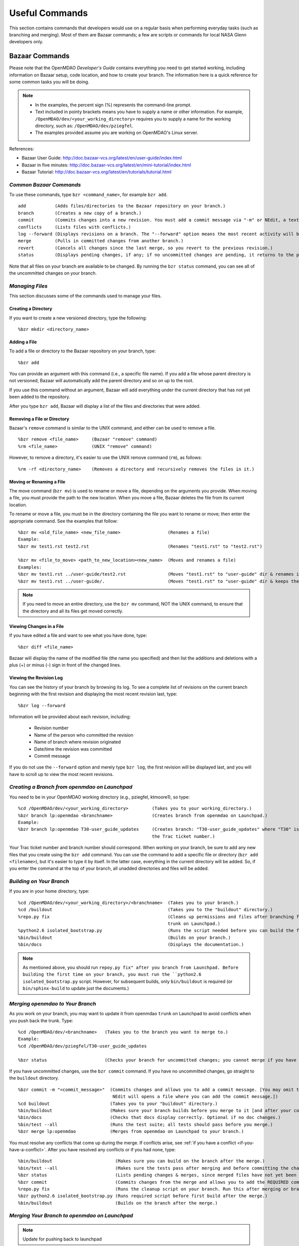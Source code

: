 Useful Commands
===============

This section contains commands that developers would use on a regular basis when performing 
everyday tasks (such as branching and merging). Most of them are Bazaar commands; a few are scripts
or commands for local NASA Glenn developers only.


.. index:: Bazaar; commands

.. _Bazaar-Commands:

Bazaar Commands 
---------------

Please note that the OpenMDAO *Developer's Guide* contains everything you need to get started working,
including information on Bazaar setup, code location, and how to create your branch. The information here is a
quick reference for some common tasks you will be doing. 

.. note::
   - In the examples, the percent sign (%) represents the command-line prompt. 
   - Text included in pointy brackets means you have to supply a name or other
     information. For example, ``/OpenMDAO/dev/<your_working_directory>`` requires you
     to supply a name for the working directory, such as: ``/OpenMDAO/dev/pziegfel``.
   - The examples provided assume you are working on OpenMDAO's Linux server. 

References:

* Bazaar User Guide: http://doc.bazaar-vcs.org/latest/en/user-guide/index.html
* Bazaar in five minutes: http://doc.bazaar-vcs.org/latest/en/mini-tutorial/index.html
* Bazaar Tutorial: http://doc.bazaar-vcs.org/latest/en/tutorials/tutorial.html

.. index Bazaar commands

*Common Bazaar Commands*
++++++++++++++++++++++++

To use these commands, type ``bzr <command_name>``, for example ``bzr add``.

::
  
  add 		(Adds files/directories to the Bazaar repository on your branch.)
  branch	(Creates a new copy of a branch.)
  commit	(Commits changes into a new revision. You must add a commit message via "-m" or NEdit, a text editor.)
  conflicts	(Lists files with conflicts.)
  log --forward	(Displays revisions on a branch. The "--forward" option means the most recent activity will be displayed last.)    
  merge		(Pulls in committed changes from another branch.)
  revert	(Cancels all changes since the last merge, so you revert to the previous revision.)
  status	(Displays pending changes, if any; if no uncommitted changes are pending, it returns to the prompt.)
  
Note that all files on your branch are available to be changed. By running the ``bzr status``
command, you can see all of the uncommitted changes on your branch. 

  
*Managing Files*
+++++++++++++++++

This section discusses some of the commands used to manage your files.


Creating a Directory
~~~~~~~~~~~~~~~~~~~~

If you want to create a new versioned directory, type the following:

::

  %bzr mkdir <directory_name>
  
  
Adding a File
~~~~~~~~~~~~~

To add a file or directory to the Bazaar repository on your branch, type:

::

  %bzr add
  
You can provide an argument with this command (i.e., a specific file name). If you add a
file whose parent directory is not versioned, Bazaar will automatically add the parent
directory and so on up to the root. 

If you use this command without an argument, Bazaar will add everything under the current
directory that has not yet been added to the repository.

After you type ``bzr add``, Bazaar will display a list of the files and directories that were added.

.. index:: removing a file/directory



Removing a File or Directory
~~~~~~~~~~~~~~~~~~~~~~~~~~~~

Bazaar's ``remove`` command is similar to the UNIX command, and either can be used to remove a file.

::

  %bzr remove <file_name>     (Bazaar "remove" command)
  %rm <file_name> 	      (UNIX "remove" command)
    
However, to remove a directory, it's easier to use the UNIX remove command (``rm``), as follows:


::
  
  %rm -rf <directory_name>    (Removes a directory and recursively removes the files in it.)


.. index:: moving a file/directory
.. index:: renaming a file/directory


Moving or Renaming a File
~~~~~~~~~~~~~~~~~~~~~~~~~

The move command (``bzr mv``) is used to rename or move a file, depending on the arguments you
provide. When moving a file, you must provide the path to the new location. When you
move a file, Bazaar deletes the file from its current location.

To rename or move a file, you must be in the directory containing the file you want to rename or move; then enter
the appropriate command. See the examples that follow: 

::

  %bzr mv <old_file_name> <new_file_name>                  (Renames a file)
  Example:
  %bzr mv test1.rst test2.rst                              (Renames "test1.rst" to "test2.rst")
  
  %bzr mv <file_to_move> <path_to_new_location><new_name>  (Moves and renames a file)
  Examples: 
  %bzr mv test1.rst ../user-guide/test2.rst                (Moves "test1.rst" to "user-guide" dir & renames it "test2.rst")   
  %bzr mv test1.rst ../user-guide/.                        (Moves "test1.rst" to "user-guide" dir & keeps the same name)


.. note::
   If you need to move an entire directory, use the ``bzr mv`` command, NOT the UNIX command, to ensure that
   the directory and all its files get moved correctly.


.. index:: diff command

Viewing Changes in a File
~~~~~~~~~~~~~~~~~~~~~~~~~

If you have edited a file and want to see what you have done, type:

::

  %bzr diff <file_name>
  
Bazaar will display the name of the modified file (the name you specified) and then list the additions and deletions with a
plus (+) or minus (-) sign in front of the changed lines.   	


.. index:: log command

Viewing the Revision Log
~~~~~~~~~~~~~~~~~~~~~~~~~

You can see the history of your branch by browsing its log. To see a complete list of revisions on the current branch
beginning with the first revision and displaying the most recent revision last, type: 

::

  %bzr log --forward 
  
Information will be provided about each revision, including:

  * Revision number
  * Name of the person who committed the revision
  * Name of branch where revision originated
  * Date/time the revision was committed
  * Commit message 

If you do not use the ``--forward`` option and merely type ``bzr log``, the first revision will be
displayed last, and you will have to scroll up to view the most recent revisions.

 

.. index:: branch; creating



*Creating a Branch from openmdao on Launchpad*
++++++++++++++++++++++++++++++++++++++++++++++

You need to be in your OpenMDAO working directory (e.g., pziegfel, ktmoore1), so type:

::

  %cd /OpenMDAO/dev/<your_working_directory>  	     (Takes you to your working_directory.)
  %bzr branch lp:openmdao <branchname>               (Creates branch from openmdao on Launchpad.)
  Example:
  %bzr branch lp:openmdao T30-user_guide_updates     (Creates branch: "T30-user_guide_updates" where "T30" is 
                                                     the Trac ticket number.)

Your Trac ticket number and branch number should correspond. When working on your branch, be sure
to add any new files that you create using the ``bzr add`` command. You can use the command to
add a specific file or directory (``bzr add <filename>``), but it's easier to type it by itself. In the
latter case, everything in the current directory will be added. So, if you enter the command at the top of
your branch, all unadded directories and files will be added.


.. index:: branch; building on

.. _Building-on-Your-Branch:

*Building on Your Branch*
+++++++++++++++++++++++++

If you are in your home directory, type:

::

  %cd /OpenMDAO/dev/<your_working_directory>/<branchname>  (Takes you to your branch.)
  %cd /buildout			                           (Takes you to the "buildout" directory.) 
  %repo.py fix					           (Cleans up permissions and files after branching from openmdao
							   trunk on Launchpad.)
  %python2.6 isolated_bootstrap.py                         (Runs the script needed before you can build the first time.)
  %bin/buildout			                           (Builds on your branch.)		
  %bin/docs			                           (Displays the documentation.)  			
  
.. note:: As mentioned above, you should run ``repoy.py fix" after you branch from Launchpad. Before building the first time
   on your branch, you must run the ``python2.6 isolated_bootstrap.py`` script. However, for subsequent builds, only
   ``bin/buildout`` is required  (or ``bin/sphinx-build`` to update just the documents.) 


.. index:: branch; merging to

*Merging openmdao to Your Branch*
+++++++++++++++++++++++++++++++++

As you work on your branch, you may want to update it from openmdao ``trunk`` on Launchpad to avoid conflicts
when you push back the trunk. Type:

::

  %cd /OpenMDAO/dev/<branchname>   (Takes you to the branch you want to merge to.)
  Example:
  %cd /OpenMDAO/dev/pziegfel/T30-user_guide_updates
  
  %bzr status		  	   (Checks your branch for uncommitted changes; you cannot merge if you have any.)
  
If you have uncommitted changes, use the ``bzr commit`` command. If you have no uncommitted changes, go
straight to the ``buildout`` directory.

::
  
  %bzr commit -m "<commit_message>"  (Commits changes and allows you to add a commit message. [You may omit the "-m" and press "Enter." 
                                      NEdit will opens a file where you can add the commit message.])
  %cd buildout 		             (Takes you to your "buildout" directory.)
  %bin/buildout		             (Makes sure your branch builds before you merge to it [and after your commit, if applicable].)
  %bin/docs 		             (Checks that docs display correctly. Optional if no doc changes.)	
  %bin/test --all 	             (Runs the test suite; all tests should pass before you merge.)
  %bzr merge lp:openmdao             (Merges from openmdao on Launchpad to your branch.)

You must resolve any conflicts that come up during the merge. If conflicts arise, see :ref:`if you have a
conflict <if-you-have-a-conflict>`. After you have resolved any conflicts or if you had none, type:

::

  %bin/buildout    		       (Makes sure you can build on the branch after the merge.)
  %bin/test --all		       (Makes sure the tests pass after merging and before committing the changes.)
  %bzr status			       (Lists pending changes & merges, since merged files have not yet been committed.)
  %bzr commit                          (Commits changes from the merge and allows you to add the REQUIRED commit message.) 
  %repo.py fix			       (Runs the cleanup script on your branch. Run this after merging or branching from Launchpad.)
  %bzr python2.6 isolated_bootstrap.py (Runs required script before first build after the merge.)
  %bin/buildout    		       (Builds on the branch after the merge.)
  
.. index:: branch; merging from
 

*Merging Your Branch to openmdao on Launchpad*
++++++++++++++++++++++++++++++++++++++++++++++

.. note:: Update for pushing back to launchpad

You need to commit your changes to your local repository before merging your branch to ``working_main``. When
you commit changes, you must add comments about the revision. If you forget to add "-m" and/or the commit message,
you will automatically go into a file in NEdit, a text editor. Enter your commit comments and save them when
exiting.

::

  %cd /OpenMDAO/dev/<your_working_directory>/T<ticket#>-<branch_name>        (Takes you to the branch to be merged.) 
  %bzr status			       (Checks for uncommitted changes. You cannot merge if there are any.)
  %bzr commit -m "<commit_message>"    (Needed only if you have uncommitted changes.)       
  %cd buildout			       (Takes you to the "buildout" directory.)
  %bin/buildout 		       (Builds your branch. You should be able to build without errors or warnings.)
  %bin/test --all	               (Runs the test suite. Tests should pass on your branch before you merge.)
  %cd ../../shared/working_main	       (Takes you up two levels and then to "working_main."
  %bzr status			       (Checks to make sure there are no pending merges.)
  %bzr merge /OpenMDAO/dev/<your_working_directory>/T<ticket#>-<branch_name>  (Merges your branch to "working_main.")

Bazaar will merge your branch to ``working_main`` and then list all added, removed, and modified files. It will
also list any conflicts. 

- If you have **NO** conflicts, you can build, commit, and fix permissions on ``working_main``. On
  ``working_main``, type the following:

::

  %cd /buildout		             	
  %python2.6 isolated_bootstrap.py    (Required script that must be run before building on "working_main.")
  %bin/buildout 		      (Makes sure you can build on "working_main" after the merge.)
  %bin/docs			      (Displays the documentation.)
  %bin/test --all		      (Runs the test suite. All tests must pass before you can commit your  
                                       changes to "working_main.")	
  

.. note::
   If tests passed on your branch but do not pass on ``working_main``, you must revert the changes and contact
   bret.a.naylor@nasa.gov to resolve any issues. See :ref:`Canceling a Merge and Reverting Changes
   <Canceling-a-Merge-and-Reverting-Changes>`.
 
If all tests passed, you may continue with the merge process.
   
::

  %bzr status			      (Lists pending changes & merges that have not yet been committed.)	
  %bzr commit -m "<commit_message>"   (Commits changes from the merge to "working_main.")
  %repo.py fix 	    		      (Always run this script after building on "working_main." It fixes any file 
                                       permissions that may have gotten changed during the merge and cleans up 
				       temporary files created during the buildout.) 
				     

.. _`if-you-have-a-conflict`:

- If you **HAVE** a conflict, you must resolve it:

Bazaar will display the changes in files or directories and will also indicate the number of conflicts and where they
occurred. See the following example:


.. figure:: ../images/quick-ref/merge_conflict.png
   :align: center
   
   Example of Conflicts When Merging


In the above example the "+N" indicates new files or directories. The "M" indicates modified files or
directories. If a file or directory is deleted, "-D" appears before its name.

.. note:: The graphical interface is not part of Bazaar and is available only to
   developers at Glenn Research Center (GRC). 

To bring up a graphical interface for displaying the conflicts, type the following:

:: 
  			
  %conrez.py

Bazaar automatically creates three versions of the file in conflict, each with a
different suffix. The files appear in columns across the screen, left to right, in the
order listed here:


        | ``filename.BASE`` 	(original file)
	| ``filename.OTHER``	(file being merged)
	| ``filename.THIS``	(file you are merging to)

.. note::

   When you are merging to ``trunk``, your file will be ``.OTHER`` and ``trunk`` will be ``THIS``.
   However, if you are merging out from ``trunk`` to update your branch, ``.OTHER`` will be ``trunk``,
   and ``.THIS`` will be your branch.

Conflicts will be displayed in colored text across all three files. See the following example:

.. figure:: ../images/quick-ref/gui_merge_conflict.png
   :align: left
   
   GUI Showing Versions of a File in Conflict
 
  
In the above example, a new index entry ``CONMIN driver`` shows up in the ``.OTHER`` file (blue background
and red text). In the ``.THIS`` file on the right, the text with the green background is new. 

In some cases, the difference may just be the way the text is formatted. You must look at the files and
decide which version to send to ``filename.THIS`` or if the file is okay as it is. If the ``.THIS`` file is
okay, you can keep scrolling down. However, if you have to update it, select the appropriate change and
click on the arrow next to it. If you make a mistake, you can select *undo* from the menu bar at the top of the screen.

You may have to scroll to the right to read each of the files. After you have reviewed the conflicts and
made your selections, save your changes and click the "X" in the upper right corner to exit.

When you exit you will be asked if you want to *Save Selected*. Assuming that you do, click that option
and then click *Yes* when asked to save the file. 

Make sure there are no more conflicts. If there are, resolve them as above. If there are none, you may build and
commit your changes. Type: 

::

  %bzr conflicts    		     (Checks to see if there are still conflicts. Displays them if there are.)
  %cd /buildout			     (Takes you to the "buildout" directory.)
  %python2.6 isolated_bootstrap.py   (Required script that must be run before building on "working_main.")
  %bin/buildout 		     (Builds the branch.)						
  %bin/docs		             (Displays the documentation.)
  %bin/test --all		     (All tests should pass before you commit.)	
  %bzr status			     (Shows all the merged files from "working_main" that have not yet been  
                                      committed on your branch.)		
  %bzr commit -m "<commit_message>"  (Commits merged files on your branch and allows you to enter a commit message.)
  %repo.py fix 	  		     (Runs a script to fix file permissions that may have gotten changed when you 
                                      did a buildout. Always run this script after building on "working_main.") 


.. index:: merge; canceling
.. index:: reverting changes

.. _`Canceling-a-Merge-and-Reverting-Changes`:

*Canceling a Merge and Reverting Changes*
+++++++++++++++++++++++++++++++++++++++++

If you encounter a problem when merging and the issue cannot be resolved quickly, you can cancel the
merge by using the ``revert`` command. Type:

::

  %bzr revert		(Reverts to the previous revision and removes uncommitted changes.)

You can also use this command if you do not want to commit changes you've made. In this case, it is a
good idea to see what files will be removed, so type:

::

  %bzr diff		(Shows differences [additions, deletions] between two files.)			      
  %bzr revert		(Reverts to the previous revision.)
  
  
.. index:: branch; working on

|

.. note:: The next two sections pertain only to developers at GRC.

Non-Bazaar Commands (for GRC Users)
-----------------------------------

*Editing/Debugging Source Code*
++++++++++++++++++++++++++++++++

Wing is a very nice integrated editor and debugger for Python that is available to
local OpenMDAO developers.  OpenMDAO comes with a buildout recipe called 
``openmdao.recipes:wingproj`` that will create a Wing project file with
Python path and executable settings that will make it work with the buildout.

To run Wing for your buildout, type:

::

    bin/wing
    
from your ``buildout`` directory. If the eggs used in your buildout change and you
re-run your buildout while Wing is still running, you will be notified by Wing
that your project settings have changed. Select *Discard Changes and Reload*
if your Wing path needs to be updated. Otherwise, select *Don't Reload* to
keep your existing project file. If your Wing project seems to not be working
properly after this happens, you can remove the Wing project file
(``<buildout_dir>/parts/wingproj/wingproj.wpr``) and re-run the buildout to
create a new one. 


.. index:: repo.py

*Repository Utility*
+++++++++++++++++++++

The script ``repo.py`` is a utility script for manipulating and navigating in repositories.

::

    Usage: repo.py OP [options] repository, where OP may be:
       check  -- check for lock
       lock   -- lock repository
       unlock -- unlock repository
       set    -- set this as current repository
       fix    -- fix permissions

    Options:
      -h, --help     show this help message and exit
      -f, --force    forced unlock
      -v, --verbose  print info messages

*Repository* is a directory under ``/OpenMDAO/dev/<username>`` or
``/OpenMDAO/dev/shared``.

The *check, lock*, and *unlock* operations can be used to avoid
more than one developer trying to update a shared repository at the same time.
Before making changes, do a *lock*.  If that succeeds, then proceed with
your changes and when complete, do an *unlock.*  If the *lock* fails, then
you'll know who to wait for.  The *check* operation will test for a locked
repository.  Note that no enforcement is done.  Locking/unlocking merely
sets a flag.  If people ignore this convention, then they can potentially
interfere with each other's changes to the shared repository.

The *set* operation sets the given repository directory as your current
repository.  This will start a new shell process with the ``OPENMDAO_REPO``
environment variable set to the full path of the repository.  The local
system scripts will use this to update your *PATH* so the ``buildout/bin``
and ``scripts`` directories are at the beginning.  You will also get some
convenient aliases for navigating around in the repository directory
structure.  Finally, if the repository is under ``/OpenMDAO/dev/shared``,
your umask will be set to 002, allowing others in the *mdao* group to
update files you own.

The *fix* operation is used to fix file permissions in shared repositories.
It will traverse the directory tree and try to ensure all operations enabled
for owner are also enabled for group.  If you don't own the file,
the operation will fail and the owner's user id will be reported.

